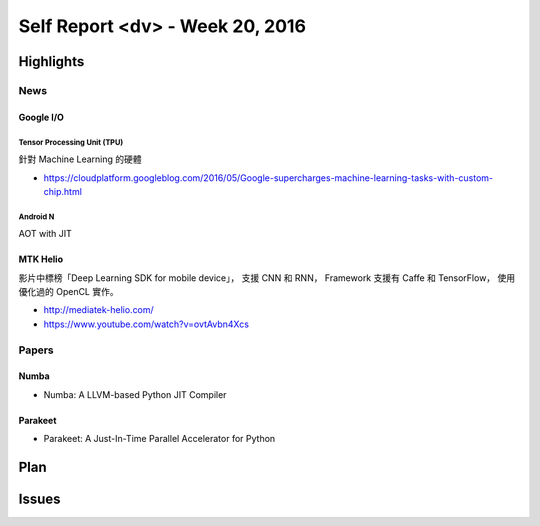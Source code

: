 ========================================
Self Report <dv> - Week 20, 2016
========================================

Highlights
========================================

News
------------------------------

Google I/O
++++++++++++++++++++

Tensor Processing Unit (TPU)
~~~~~~~~~~~~~~~~~~~~~~~~~~~~

針對 Machine Learning 的硬體

* https://cloudplatform.googleblog.com/2016/05/Google-supercharges-machine-learning-tasks-with-custom-chip.html


Android N
~~~~~~~~~~

AOT with JIT


MTK Helio
++++++++++++++++++++

影片中標榜「Deep Learning SDK for mobile device」，
支援 CNN 和 RNN，
Framework 支援有 Caffe 和 TensorFlow，
使用優化過的 OpenCL 實作。

* http://mediatek-helio.com/
* https://www.youtube.com/watch?v=ovtAvbn4Xcs


Papers
------------------------------

Numba
++++++++++++++++++++

* Numba: A LLVM-based Python JIT Compiler


Parakeet
++++++++++++++++++++

* Parakeet: A Just-In-Time Parallel Accelerator for Python



Plan
========================================

Issues
========================================
